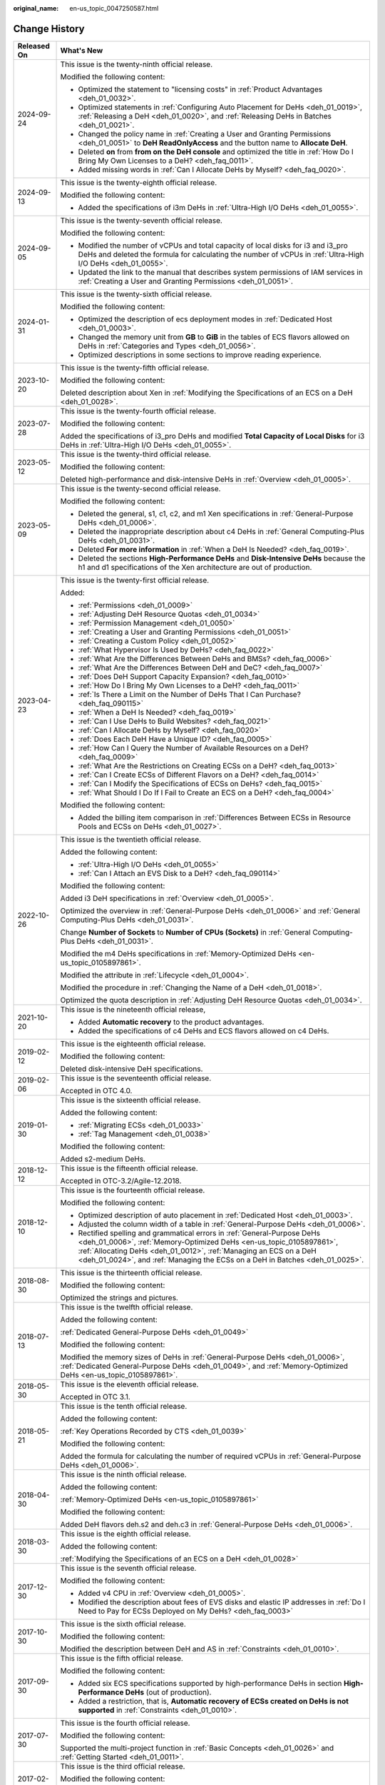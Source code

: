:original_name: en-us_topic_0047250587.html

.. _en-us_topic_0047250587:

Change History
==============

+-----------------------------------+--------------------------------------------------------------------------------------------------------------------------------------------------------------------------------------------------------------------------------------------------------------------------------------------------------+
| Released On                       | What's New                                                                                                                                                                                                                                                                                             |
+===================================+========================================================================================================================================================================================================================================================================================================+
| 2024-09-24                        | This issue is the twenty-ninth official release.                                                                                                                                                                                                                                                       |
|                                   |                                                                                                                                                                                                                                                                                                        |
|                                   | Modified the following content:                                                                                                                                                                                                                                                                        |
|                                   |                                                                                                                                                                                                                                                                                                        |
|                                   | -  Optimized the statement to "licensing costs" in :ref:`Product Advantages <deh_01_0032>`.                                                                                                                                                                                                            |
|                                   | -  Optimized statements in :ref:`Configuring Auto Placement for DeHs <deh_01_0019>`, :ref:`Releasing a DeH <deh_01_0020>`, and :ref:`Releasing DeHs in Batches <deh_01_0021>`.                                                                                                                         |
|                                   | -  Changed the policy name in :ref:`Creating a User and Granting Permissions <deh_01_0051>` to **DeH ReadOnlyAccess** and the button name to **Allocate DeH**.                                                                                                                                         |
|                                   | -  Deleted **on** from **from on the DeH console** and optimized the title in :ref:`How Do I Bring My Own Licenses to a DeH? <deh_faq_0011>`.                                                                                                                                                          |
|                                   | -  Added missing words in :ref:`Can I Allocate DeHs by Myself? <deh_faq_0020>`.                                                                                                                                                                                                                        |
+-----------------------------------+--------------------------------------------------------------------------------------------------------------------------------------------------------------------------------------------------------------------------------------------------------------------------------------------------------+
| 2024-09-13                        | This issue is the twenty-eighth official release.                                                                                                                                                                                                                                                      |
|                                   |                                                                                                                                                                                                                                                                                                        |
|                                   | Modified the following content:                                                                                                                                                                                                                                                                        |
|                                   |                                                                                                                                                                                                                                                                                                        |
|                                   | -  Added the specifications of i3m DeHs in :ref:`Ultra-High I/O DeHs <deh_01_0055>`.                                                                                                                                                                                                                   |
+-----------------------------------+--------------------------------------------------------------------------------------------------------------------------------------------------------------------------------------------------------------------------------------------------------------------------------------------------------+
| 2024-09-05                        | This issue is the twenty-seventh official release.                                                                                                                                                                                                                                                     |
|                                   |                                                                                                                                                                                                                                                                                                        |
|                                   | Modified the following content:                                                                                                                                                                                                                                                                        |
|                                   |                                                                                                                                                                                                                                                                                                        |
|                                   | -  Modified the number of vCPUs and total capacity of local disks for i3 and i3_pro DeHs and deleted the formula for calculating the number of vCPUs in :ref:`Ultra-High I/O DeHs <deh_01_0055>`.                                                                                                      |
|                                   | -  Updated the link to the manual that describes system permissions of IAM services in :ref:`Creating a User and Granting Permissions <deh_01_0051>`.                                                                                                                                                  |
+-----------------------------------+--------------------------------------------------------------------------------------------------------------------------------------------------------------------------------------------------------------------------------------------------------------------------------------------------------+
| 2024-01-31                        | This issue is the twenty-sixth official release.                                                                                                                                                                                                                                                       |
|                                   |                                                                                                                                                                                                                                                                                                        |
|                                   | Modified the following content:                                                                                                                                                                                                                                                                        |
|                                   |                                                                                                                                                                                                                                                                                                        |
|                                   | -  Optimized the description of ecs deployment modes in :ref:`Dedicated Host <deh_01_0003>`.                                                                                                                                                                                                           |
|                                   | -  Changed the memory unit from **GB** to **GiB** in the tables of ECS flavors allowed on DeHs in :ref:`Categories and Types <deh_01_0056>`.                                                                                                                                                           |
|                                   | -  Optimized descriptions in some sections to improve reading experience.                                                                                                                                                                                                                              |
+-----------------------------------+--------------------------------------------------------------------------------------------------------------------------------------------------------------------------------------------------------------------------------------------------------------------------------------------------------+
| 2023-10-20                        | This issue is the twenty-fifth official release.                                                                                                                                                                                                                                                       |
|                                   |                                                                                                                                                                                                                                                                                                        |
|                                   | Modified the following content:                                                                                                                                                                                                                                                                        |
|                                   |                                                                                                                                                                                                                                                                                                        |
|                                   | Deleted description about Xen in :ref:`Modifying the Specifications of an ECS on a DeH <deh_01_0028>`.                                                                                                                                                                                                 |
+-----------------------------------+--------------------------------------------------------------------------------------------------------------------------------------------------------------------------------------------------------------------------------------------------------------------------------------------------------+
| 2023-07-28                        | This issue is the twenty-fourth official release.                                                                                                                                                                                                                                                      |
|                                   |                                                                                                                                                                                                                                                                                                        |
|                                   | Modified the following content:                                                                                                                                                                                                                                                                        |
|                                   |                                                                                                                                                                                                                                                                                                        |
|                                   | Added the specifications of i3_pro DeHs and modified **Total Capacity of Local Disks** for i3 DeHs in :ref:`Ultra-High I/O DeHs <deh_01_0055>`.                                                                                                                                                        |
+-----------------------------------+--------------------------------------------------------------------------------------------------------------------------------------------------------------------------------------------------------------------------------------------------------------------------------------------------------+
| 2023-05-12                        | This issue is the twenty-third official release.                                                                                                                                                                                                                                                       |
|                                   |                                                                                                                                                                                                                                                                                                        |
|                                   | Modified the following content:                                                                                                                                                                                                                                                                        |
|                                   |                                                                                                                                                                                                                                                                                                        |
|                                   | Deleted high-performance and disk-intensive DeHs in :ref:`Overview <deh_01_0005>`.                                                                                                                                                                                                                     |
+-----------------------------------+--------------------------------------------------------------------------------------------------------------------------------------------------------------------------------------------------------------------------------------------------------------------------------------------------------+
| 2023-05-09                        | This issue is the twenty-second official release.                                                                                                                                                                                                                                                      |
|                                   |                                                                                                                                                                                                                                                                                                        |
|                                   | Modified the following content:                                                                                                                                                                                                                                                                        |
|                                   |                                                                                                                                                                                                                                                                                                        |
|                                   | -  Deleted the general, s1, c1, c2, and m1 Xen specifications in :ref:`General-Purpose DeHs <deh_01_0006>`.                                                                                                                                                                                            |
|                                   | -  Deleted the inappropriate description about c4 DeHs in :ref:`General Computing-Plus DeHs <deh_01_0031>`.                                                                                                                                                                                            |
|                                   | -  Deleted **For more information** in :ref:`When a DeH Is Needed? <deh_faq_0019>`.                                                                                                                                                                                                                    |
|                                   | -  Deleted the sections **High-Performance DeHs** and **Disk-Intensive DeHs** because the h1 and d1 specifications of the Xen architecture are out of production.                                                                                                                                      |
+-----------------------------------+--------------------------------------------------------------------------------------------------------------------------------------------------------------------------------------------------------------------------------------------------------------------------------------------------------+
| 2023-04-23                        | This issue is the twenty-first official release.                                                                                                                                                                                                                                                       |
|                                   |                                                                                                                                                                                                                                                                                                        |
|                                   | Added:                                                                                                                                                                                                                                                                                                 |
|                                   |                                                                                                                                                                                                                                                                                                        |
|                                   | -  :ref:`Permissions <deh_01_0009>`                                                                                                                                                                                                                                                                    |
|                                   |                                                                                                                                                                                                                                                                                                        |
|                                   | -  :ref:`Adjusting DeH Resource Quotas <deh_01_0034>`                                                                                                                                                                                                                                                  |
|                                   | -  :ref:`Permission Management <deh_01_0050>`                                                                                                                                                                                                                                                          |
|                                   | -  :ref:`Creating a User and Granting Permissions <deh_01_0051>`                                                                                                                                                                                                                                       |
|                                   | -  :ref:`Creating a Custom Policy <deh_01_0052>`                                                                                                                                                                                                                                                       |
|                                   |                                                                                                                                                                                                                                                                                                        |
|                                   | -  :ref:`What Hypervisor Is Used by DeHs? <deh_faq_0022>`                                                                                                                                                                                                                                              |
|                                   | -  :ref:`What Are the Differences Between DeHs and BMSs? <deh_faq_0006>`                                                                                                                                                                                                                               |
|                                   | -  :ref:`What Are the Differences Between DeH and DeC? <deh_faq_0007>`                                                                                                                                                                                                                                 |
|                                   | -  :ref:`Does DeH Support Capacity Expansion? <deh_faq_0010>`                                                                                                                                                                                                                                          |
|                                   | -  :ref:`How Do I Bring My Own Licenses to a DeH? <deh_faq_0011>`                                                                                                                                                                                                                                      |
|                                   | -  :ref:`Is There a Limit on the Number of DeHs That I Can Purchase? <deh_faq_090115>`                                                                                                                                                                                                                 |
|                                   |                                                                                                                                                                                                                                                                                                        |
|                                   | -  :ref:`When a DeH Is Needed? <deh_faq_0019>`                                                                                                                                                                                                                                                         |
|                                   | -  :ref:`Can I Use DeHs to Build Websites? <deh_faq_0021>`                                                                                                                                                                                                                                             |
|                                   | -  :ref:`Can I Allocate DeHs by Myself? <deh_faq_0020>`                                                                                                                                                                                                                                                |
|                                   | -  :ref:`Does Each DeH Have a Unique ID? <deh_faq_0005>`                                                                                                                                                                                                                                               |
|                                   | -  :ref:`How Can I Query the Number of Available Resources on a DeH? <deh_faq_0009>`                                                                                                                                                                                                                   |
|                                   | -  :ref:`What Are the Restrictions on Creating ECSs on a DeH? <deh_faq_0013>`                                                                                                                                                                                                                          |
|                                   | -  :ref:`Can I Create ECSs of Different Flavors on a DeH? <deh_faq_0014>`                                                                                                                                                                                                                              |
|                                   | -  :ref:`Can I Modify the Specifications of ECSs on DeHs? <deh_faq_0015>`                                                                                                                                                                                                                              |
|                                   | -  :ref:`What Should I Do If I Fail to Create an ECS on a DeH? <deh_faq_0004>`                                                                                                                                                                                                                         |
|                                   |                                                                                                                                                                                                                                                                                                        |
|                                   | Modified the following content:                                                                                                                                                                                                                                                                        |
|                                   |                                                                                                                                                                                                                                                                                                        |
|                                   | -  Added the billing item comparison in :ref:`Differences Between ECSs in Resource Pools and ECSs on DeHs <deh_01_0027>`.                                                                                                                                                                              |
+-----------------------------------+--------------------------------------------------------------------------------------------------------------------------------------------------------------------------------------------------------------------------------------------------------------------------------------------------------+
| 2022-10-26                        | This issue is the twentieth official release.                                                                                                                                                                                                                                                          |
|                                   |                                                                                                                                                                                                                                                                                                        |
|                                   | Added the following content:                                                                                                                                                                                                                                                                           |
|                                   |                                                                                                                                                                                                                                                                                                        |
|                                   | -  :ref:`Ultra-High I/O DeHs <deh_01_0055>`                                                                                                                                                                                                                                                            |
|                                   | -  :ref:`Can I Attach an EVS Disk to a DeH? <deh_faq_090114>`                                                                                                                                                                                                                                          |
|                                   |                                                                                                                                                                                                                                                                                                        |
|                                   | Modified the following content:                                                                                                                                                                                                                                                                        |
|                                   |                                                                                                                                                                                                                                                                                                        |
|                                   | Added i3 DeH specifications in :ref:`Overview <deh_01_0005>`.                                                                                                                                                                                                                                          |
|                                   |                                                                                                                                                                                                                                                                                                        |
|                                   | Optimized the overview in :ref:`General-Purpose DeHs <deh_01_0006>` and :ref:`General Computing-Plus DeHs <deh_01_0031>`.                                                                                                                                                                              |
|                                   |                                                                                                                                                                                                                                                                                                        |
|                                   | Change **Number of Sockets** to **Number of CPUs (Sockets)** in :ref:`General Computing-Plus DeHs <deh_01_0031>`.                                                                                                                                                                                      |
|                                   |                                                                                                                                                                                                                                                                                                        |
|                                   | Modified the m4 DeHs specifications in :ref:`Memory-Optimized DeHs <en-us_topic_0105897861>`.                                                                                                                                                                                                          |
|                                   |                                                                                                                                                                                                                                                                                                        |
|                                   | Modified the attribute in :ref:`Lifecycle <deh_01_0004>`.                                                                                                                                                                                                                                              |
|                                   |                                                                                                                                                                                                                                                                                                        |
|                                   | Modified the procedure in :ref:`Changing the Name of a DeH <deh_01_0018>`.                                                                                                                                                                                                                             |
|                                   |                                                                                                                                                                                                                                                                                                        |
|                                   | Optimized the quota description in :ref:`Adjusting DeH Resource Quotas <deh_01_0034>`.                                                                                                                                                                                                                 |
+-----------------------------------+--------------------------------------------------------------------------------------------------------------------------------------------------------------------------------------------------------------------------------------------------------------------------------------------------------+
| 2021-10-20                        | This issue is the nineteenth official release,                                                                                                                                                                                                                                                         |
|                                   |                                                                                                                                                                                                                                                                                                        |
|                                   | -  Added **Automatic recovery** to the product advantages.                                                                                                                                                                                                                                             |
|                                   | -  Added the specifications of c4 DeHs and ECS flavors allowed on c4 DeHs.                                                                                                                                                                                                                             |
+-----------------------------------+--------------------------------------------------------------------------------------------------------------------------------------------------------------------------------------------------------------------------------------------------------------------------------------------------------+
| 2019-02-12                        | This issue is the eighteenth official release.                                                                                                                                                                                                                                                         |
|                                   |                                                                                                                                                                                                                                                                                                        |
|                                   | Modified the following content:                                                                                                                                                                                                                                                                        |
|                                   |                                                                                                                                                                                                                                                                                                        |
|                                   | Deleted disk-intensive DeH specifications.                                                                                                                                                                                                                                                             |
+-----------------------------------+--------------------------------------------------------------------------------------------------------------------------------------------------------------------------------------------------------------------------------------------------------------------------------------------------------+
| 2019-02-06                        | This issue is the seventeenth official release.                                                                                                                                                                                                                                                        |
|                                   |                                                                                                                                                                                                                                                                                                        |
|                                   | Accepted in OTC 4.0.                                                                                                                                                                                                                                                                                   |
+-----------------------------------+--------------------------------------------------------------------------------------------------------------------------------------------------------------------------------------------------------------------------------------------------------------------------------------------------------+
| 2019-01-30                        | This issue is the sixteenth official release.                                                                                                                                                                                                                                                          |
|                                   |                                                                                                                                                                                                                                                                                                        |
|                                   | Added the following content:                                                                                                                                                                                                                                                                           |
|                                   |                                                                                                                                                                                                                                                                                                        |
|                                   | -  :ref:`Migrating ECSs <deh_01_0033>`                                                                                                                                                                                                                                                                 |
|                                   | -  :ref:`Tag Management <deh_01_0038>`                                                                                                                                                                                                                                                                 |
|                                   |                                                                                                                                                                                                                                                                                                        |
|                                   | Modified the following content:                                                                                                                                                                                                                                                                        |
|                                   |                                                                                                                                                                                                                                                                                                        |
|                                   | Added s2-medium DeHs.                                                                                                                                                                                                                                                                                  |
+-----------------------------------+--------------------------------------------------------------------------------------------------------------------------------------------------------------------------------------------------------------------------------------------------------------------------------------------------------+
| 2018-12-12                        | This issue is the fifteenth official release.                                                                                                                                                                                                                                                          |
|                                   |                                                                                                                                                                                                                                                                                                        |
|                                   | Accepted in OTC-3.2/Agile-12.2018.                                                                                                                                                                                                                                                                     |
+-----------------------------------+--------------------------------------------------------------------------------------------------------------------------------------------------------------------------------------------------------------------------------------------------------------------------------------------------------+
| 2018-12-10                        | This issue is the fourteenth official release.                                                                                                                                                                                                                                                         |
|                                   |                                                                                                                                                                                                                                                                                                        |
|                                   | Modified the following content:                                                                                                                                                                                                                                                                        |
|                                   |                                                                                                                                                                                                                                                                                                        |
|                                   | -  Optimized description of auto placement in :ref:`Dedicated Host <deh_01_0003>`.                                                                                                                                                                                                                     |
|                                   | -  Adjusted the column width of a table in :ref:`General-Purpose DeHs <deh_01_0006>`.                                                                                                                                                                                                                  |
|                                   | -  Rectified spelling and grammatical errors in :ref:`General-Purpose DeHs <deh_01_0006>`, :ref:`Memory-Optimized DeHs <en-us_topic_0105897861>`, :ref:`Allocating DeHs <deh_01_0012>`, :ref:`Managing an ECS on a DeH <deh_01_0024>`, and :ref:`Managing the ECSs on a DeH in Batches <deh_01_0025>`. |
+-----------------------------------+--------------------------------------------------------------------------------------------------------------------------------------------------------------------------------------------------------------------------------------------------------------------------------------------------------+
| 2018-08-30                        | This issue is the thirteenth official release.                                                                                                                                                                                                                                                         |
|                                   |                                                                                                                                                                                                                                                                                                        |
|                                   | Modified the following content:                                                                                                                                                                                                                                                                        |
|                                   |                                                                                                                                                                                                                                                                                                        |
|                                   | Optimized the strings and pictures.                                                                                                                                                                                                                                                                    |
+-----------------------------------+--------------------------------------------------------------------------------------------------------------------------------------------------------------------------------------------------------------------------------------------------------------------------------------------------------+
| 2018-07-13                        | This issue is the twelfth official release.                                                                                                                                                                                                                                                            |
|                                   |                                                                                                                                                                                                                                                                                                        |
|                                   | Added the following content:                                                                                                                                                                                                                                                                           |
|                                   |                                                                                                                                                                                                                                                                                                        |
|                                   | :ref:`Dedicated General-Purpose DeHs <deh_01_0049>`                                                                                                                                                                                                                                                    |
|                                   |                                                                                                                                                                                                                                                                                                        |
|                                   | Modified the following content:                                                                                                                                                                                                                                                                        |
|                                   |                                                                                                                                                                                                                                                                                                        |
|                                   | Modified the memory sizes of DeHs in :ref:`General-Purpose DeHs <deh_01_0006>`, :ref:`Dedicated General-Purpose DeHs <deh_01_0049>`, and :ref:`Memory-Optimized DeHs <en-us_topic_0105897861>`.                                                                                                        |
+-----------------------------------+--------------------------------------------------------------------------------------------------------------------------------------------------------------------------------------------------------------------------------------------------------------------------------------------------------+
| 2018-05-30                        | This issue is the eleventh official release.                                                                                                                                                                                                                                                           |
|                                   |                                                                                                                                                                                                                                                                                                        |
|                                   | Accepted in OTC 3.1.                                                                                                                                                                                                                                                                                   |
+-----------------------------------+--------------------------------------------------------------------------------------------------------------------------------------------------------------------------------------------------------------------------------------------------------------------------------------------------------+
| 2018-05-21                        | This issue is the tenth official release.                                                                                                                                                                                                                                                              |
|                                   |                                                                                                                                                                                                                                                                                                        |
|                                   | Added the following content:                                                                                                                                                                                                                                                                           |
|                                   |                                                                                                                                                                                                                                                                                                        |
|                                   | :ref:`Key Operations Recorded by CTS <deh_01_0039>`                                                                                                                                                                                                                                                    |
|                                   |                                                                                                                                                                                                                                                                                                        |
|                                   | Modified the following content:                                                                                                                                                                                                                                                                        |
|                                   |                                                                                                                                                                                                                                                                                                        |
|                                   | Added the formula for calculating the number of required vCPUs in :ref:`General-Purpose DeHs <deh_01_0006>`.                                                                                                                                                                                           |
+-----------------------------------+--------------------------------------------------------------------------------------------------------------------------------------------------------------------------------------------------------------------------------------------------------------------------------------------------------+
| 2018-04-30                        | This issue is the ninth official release.                                                                                                                                                                                                                                                              |
|                                   |                                                                                                                                                                                                                                                                                                        |
|                                   | Added the following content:                                                                                                                                                                                                                                                                           |
|                                   |                                                                                                                                                                                                                                                                                                        |
|                                   | :ref:`Memory-Optimized DeHs <en-us_topic_0105897861>`                                                                                                                                                                                                                                                  |
|                                   |                                                                                                                                                                                                                                                                                                        |
|                                   | Modified the following content:                                                                                                                                                                                                                                                                        |
|                                   |                                                                                                                                                                                                                                                                                                        |
|                                   | Added DeH flavors deh.s2 and deh.c3 in :ref:`General-Purpose DeHs <deh_01_0006>`.                                                                                                                                                                                                                      |
+-----------------------------------+--------------------------------------------------------------------------------------------------------------------------------------------------------------------------------------------------------------------------------------------------------------------------------------------------------+
| 2018-03-30                        | This issue is the eighth official release.                                                                                                                                                                                                                                                             |
|                                   |                                                                                                                                                                                                                                                                                                        |
|                                   | Added the following content:                                                                                                                                                                                                                                                                           |
|                                   |                                                                                                                                                                                                                                                                                                        |
|                                   | :ref:`Modifying the Specifications of an ECS on a DeH <deh_01_0028>`                                                                                                                                                                                                                                   |
+-----------------------------------+--------------------------------------------------------------------------------------------------------------------------------------------------------------------------------------------------------------------------------------------------------------------------------------------------------+
| 2017-12-30                        | This issue is the seventh official release.                                                                                                                                                                                                                                                            |
|                                   |                                                                                                                                                                                                                                                                                                        |
|                                   | Modified the following content:                                                                                                                                                                                                                                                                        |
|                                   |                                                                                                                                                                                                                                                                                                        |
|                                   | -  Added v4 CPU in :ref:`Overview <deh_01_0005>`.                                                                                                                                                                                                                                                      |
|                                   | -  Modified the description about fees of EVS disks and elastic IP addresses in :ref:`Do I Need to Pay for ECSs Deployed on My DeHs? <deh_faq_0003>`                                                                                                                                                   |
+-----------------------------------+--------------------------------------------------------------------------------------------------------------------------------------------------------------------------------------------------------------------------------------------------------------------------------------------------------+
| 2017-10-30                        | This issue is the sixth official release.                                                                                                                                                                                                                                                              |
|                                   |                                                                                                                                                                                                                                                                                                        |
|                                   | Modified the following content:                                                                                                                                                                                                                                                                        |
|                                   |                                                                                                                                                                                                                                                                                                        |
|                                   | Modified the description between DeH and AS in :ref:`Constraints <deh_01_0010>`.                                                                                                                                                                                                                       |
+-----------------------------------+--------------------------------------------------------------------------------------------------------------------------------------------------------------------------------------------------------------------------------------------------------------------------------------------------------+
| 2017-09-30                        | This issue is the fifth official release.                                                                                                                                                                                                                                                              |
|                                   |                                                                                                                                                                                                                                                                                                        |
|                                   | Modified the following content:                                                                                                                                                                                                                                                                        |
|                                   |                                                                                                                                                                                                                                                                                                        |
|                                   | -  Added six ECS specifications supported by high-performance DeHs in section **High-Performance DeHs** (out of production).                                                                                                                                                                           |
|                                   | -  Added a restriction, that is, **Automatic recovery of ECSs created on DeHs is not supported** in :ref:`Constraints <deh_01_0010>`.                                                                                                                                                                  |
+-----------------------------------+--------------------------------------------------------------------------------------------------------------------------------------------------------------------------------------------------------------------------------------------------------------------------------------------------------+
| 2017-07-30                        | This issue is the fourth official release.                                                                                                                                                                                                                                                             |
|                                   |                                                                                                                                                                                                                                                                                                        |
|                                   | Modified the following content:                                                                                                                                                                                                                                                                        |
|                                   |                                                                                                                                                                                                                                                                                                        |
|                                   | Supported the multi-project function in :ref:`Basic Concepts <deh_01_0026>` and :ref:`Getting Started <deh_01_0011>`.                                                                                                                                                                                  |
+-----------------------------------+--------------------------------------------------------------------------------------------------------------------------------------------------------------------------------------------------------------------------------------------------------------------------------------------------------+
| 2017-02-06                        | This issue is the third official release.                                                                                                                                                                                                                                                              |
|                                   |                                                                                                                                                                                                                                                                                                        |
|                                   | Modified the following content:                                                                                                                                                                                                                                                                        |
|                                   |                                                                                                                                                                                                                                                                                                        |
|                                   | Modified the available vCPU specifications of the general-computing DeHs in :ref:`General-Purpose DeHs <deh_01_0006>`.                                                                                                                                                                                 |
+-----------------------------------+--------------------------------------------------------------------------------------------------------------------------------------------------------------------------------------------------------------------------------------------------------------------------------------------------------+
| 2017-02-03                        | This issue is the second official release.                                                                                                                                                                                                                                                             |
|                                   |                                                                                                                                                                                                                                                                                                        |
|                                   | Modified the following content:                                                                                                                                                                                                                                                                        |
|                                   |                                                                                                                                                                                                                                                                                                        |
|                                   | Optimized the description about the auto placement function in :ref:`Dedicated Host <deh_01_0003>`.                                                                                                                                                                                                    |
+-----------------------------------+--------------------------------------------------------------------------------------------------------------------------------------------------------------------------------------------------------------------------------------------------------------------------------------------------------+
| 2017-01-20                        | This issue is the first official release.                                                                                                                                                                                                                                                              |
+-----------------------------------+--------------------------------------------------------------------------------------------------------------------------------------------------------------------------------------------------------------------------------------------------------------------------------------------------------+
